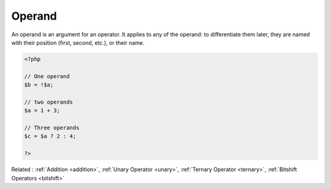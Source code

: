 .. _operand:
.. meta::
	:description:
		Operand: An operand is an argument for an operator.
	:twitter:card: summary_large_image
	:twitter:site: @exakat
	:twitter:title: Operand
	:twitter:description: Operand: An operand is an argument for an operator
	:twitter:creator: @exakat
	:og:title: Operand
	:og:type: article
	:og:description: An operand is an argument for an operator
	:og:url: https://php-dictionary.readthedocs.io/en/latest/dictionary/operand.ini.html
	:og:locale: en


Operand
-------

An operand is an argument for an operator. It applies to any of the operand: to differentiate them later, they are named with their position (first, second, etc.), or their name.

.. code-block:: php
   
   <?php
   
   // One operand
   $b = !$a;
   
   // two operands
   $a = 1 + 3;
   
   // Three operands
   $c = $a ? 2 : 4;
   
   ?>


Related : :ref:`Addition <addition>`, :ref:`Unary Operator <unary>`, :ref:`Ternary Operator <ternary>`, :ref:`Bitshift Operators <bitshift>`
